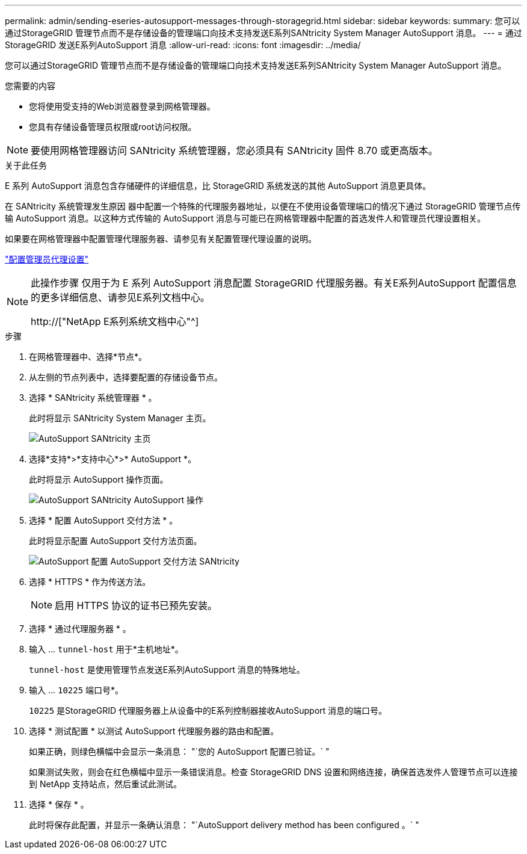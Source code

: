 ---
permalink: admin/sending-eseries-autosupport-messages-through-storagegrid.html 
sidebar: sidebar 
keywords:  
summary: 您可以通过StorageGRID 管理节点而不是存储设备的管理端口向技术支持发送E系列SANtricity System Manager AutoSupport 消息。 
---
= 通过StorageGRID 发送E系列AutoSupport 消息
:allow-uri-read: 
:icons: font
:imagesdir: ../media/


[role="lead"]
您可以通过StorageGRID 管理节点而不是存储设备的管理端口向技术支持发送E系列SANtricity System Manager AutoSupport 消息。

.您需要的内容
* 您将使用受支持的Web浏览器登录到网格管理器。
* 您具有存储设备管理员权限或root访问权限。



NOTE: 要使用网格管理器访问 SANtricity 系统管理器，您必须具有 SANtricity 固件 8.70 或更高版本。

.关于此任务
E 系列 AutoSupport 消息包含存储硬件的详细信息，比 StorageGRID 系统发送的其他 AutoSupport 消息更具体。

在 SANtricity 系统管理发生原因 器中配置一个特殊的代理服务器地址，以便在不使用设备管理端口的情况下通过 StorageGRID 管理节点传输 AutoSupport 消息。以这种方式传输的 AutoSupport 消息与可能已在网格管理器中配置的首选发件人和管理员代理设置相关。

如果要在网格管理器中配置管理代理服务器、请参见有关配置管理代理设置的说明。

link:configuring-admin-proxy-settings.html["配置管理员代理设置"]

[NOTE]
====
此操作步骤 仅用于为 E 系列 AutoSupport 消息配置 StorageGRID 代理服务器。有关E系列AutoSupport 配置信息的更多详细信息、请参见E系列文档中心。

http://["NetApp E系列系统文档中心"^]

====
.步骤
. 在网格管理器中、选择*节点*。
. 从左侧的节点列表中，选择要配置的存储设备节点。
. 选择 * SANtricity 系统管理器 * 。
+
此时将显示 SANtricity System Manager 主页。

+
image::../media/autosupport_santricity_home_page.png[AutoSupport SANtricity 主页]

. 选择*支持*>*支持中心*>* AutoSupport *。
+
此时将显示 AutoSupport 操作页面。

+
image:../media/autosupport_santricity_operations.png["AutoSupport SANtricity AutoSupport 操作"]

. 选择 * 配置 AutoSupport 交付方法 * 。
+
此时将显示配置 AutoSupport 交付方法页面。

+
image::../media/autosupport_configure_delivery_santricity.png[AutoSupport 配置 AutoSupport 交付方法 SANtricity]

. 选择 * HTTPS * 作为传送方法。
+

NOTE: 启用 HTTPS 协议的证书已预先安装。

. 选择 * 通过代理服务器 * 。
. 输入 ... `tunnel-host` 用于*主机地址*。
+
`tunnel-host` 是使用管理节点发送E系列AutoSupport 消息的特殊地址。

. 输入 ... `10225` 端口号*。
+
`10225` 是StorageGRID 代理服务器上从设备中的E系列控制器接收AutoSupport 消息的端口号。

. 选择 * 测试配置 * 以测试 AutoSupport 代理服务器的路由和配置。
+
如果正确，则绿色横幅中会显示一条消息： "`您的 AutoSupport 配置已验证。` "

+
如果测试失败，则会在红色横幅中显示一条错误消息。检查 StorageGRID DNS 设置和网络连接，确保首选发件人管理节点可以连接到 NetApp 支持站点，然后重试此测试。

. 选择 * 保存 * 。
+
此时将保存此配置，并显示一条确认消息： "`AutoSupport delivery method has been configured 。` "


